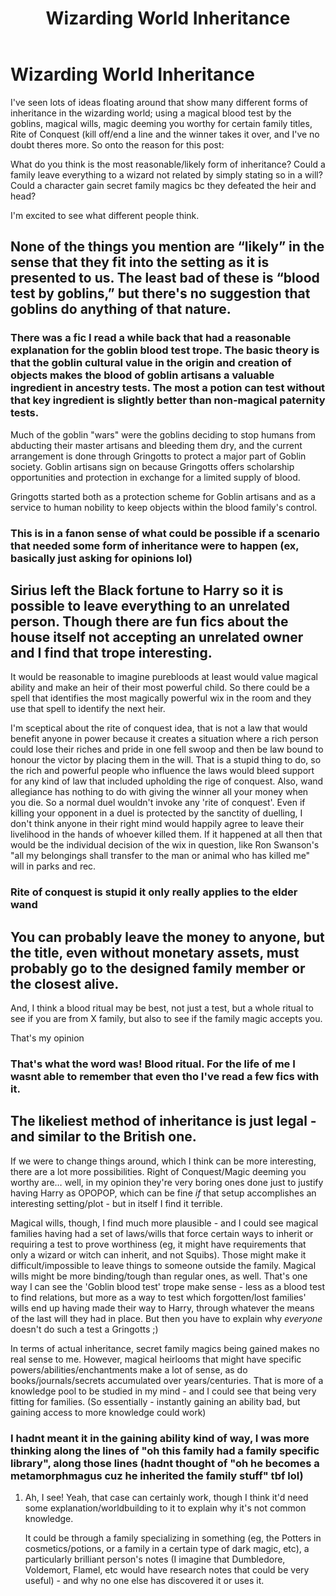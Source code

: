 #+TITLE: Wizarding World Inheritance

* Wizarding World Inheritance
:PROPERTIES:
:Author: W00Ferson
:Score: 10
:DateUnix: 1609853553.0
:DateShort: 2021-Jan-05
:FlairText: Discussion
:END:
I've seen lots of ideas floating around that show many different forms of inheritance in the wizarding world; using a magical blood test by the goblins, magical wills, magic deeming you worthy for certain family titles, Rite of Conquest (kill off/end a line and the winner takes it over, and I've no doubt theres more. So onto the reason for this post:

What do you think is the most reasonable/likely form of inheritance? Could a family leave everything to a wizard not related by simply stating so in a will? Could a character gain secret family magics bc they defeated the heir and head?

I'm excited to see what different people think.


** None of the things you mention are “likely” in the sense that they fit into the setting as it is presented to us. The least bad of these is “blood test by goblins,” but there's no suggestion that goblins do anything of that nature.
:PROPERTIES:
:Author: callmesalticidae
:Score: 10
:DateUnix: 1609853827.0
:DateShort: 2021-Jan-05
:END:

*** There was a fic I read a while back that had a reasonable explanation for the goblin blood test trope. The basic theory is that the goblin cultural value in the origin and creation of objects makes the blood of goblin artisans a valuable ingredient in ancestry tests. The most a potion can test without that key ingredient is slightly better than non-magical paternity tests.

Much of the goblin "wars" were the goblins deciding to stop humans from abducting their master artisans and bleeding them dry, and the current arrangement is done through Gringotts to protect a major part of Goblin society. Goblin artisans sign on because Gringotts offers scholarship opportunities and protection in exchange for a limited supply of blood.

Gringotts started both as a protection scheme for Goblin artisans and as a service to human nobility to keep objects within the blood family's control.
:PROPERTIES:
:Author: TrailingOffMidSente
:Score: 4
:DateUnix: 1609884415.0
:DateShort: 2021-Jan-06
:END:


*** This is in a fanon sense of what could be possible if a scenario that needed some form of inheritance were to happen (ex, basically just asking for opinions lol)
:PROPERTIES:
:Author: W00Ferson
:Score: 4
:DateUnix: 1609854040.0
:DateShort: 2021-Jan-05
:END:


** Sirius left the Black fortune to Harry so it is possible to leave everything to an unrelated person. Though there are fun fics about the house itself not accepting an unrelated owner and I find that trope interesting.

It would be reasonable to imagine purebloods at least would value magical ability and make an heir of their most powerful child. So there could be a spell that identifies the most magically powerful wix in the room and they use that spell to identify the next heir.

I'm sceptical about the rite of conquest idea, that is not a law that would benefit anyone in power because it creates a situation where a rich person could lose their riches and pride in one fell swoop and then be law bound to honour the victor by placing them in the will. That is a stupid thing to do, so the rich and powerful people who influence the laws would bleed support for any kind of law that included upholding the rige of conquest. Also, wand allegiance has nothing to do with giving the winner all your money when you die. So a normal duel wouldn't invoke any 'rite of conquest'. Even if killing your opponent in a duel is protected by the sanctity of duelling, I don't think anyone in their right mind would happily agree to leave their livelihood in the hands of whoever killed them. If it happened at all then that would be the individual decision of the wix in question, like Ron Swanson's "all my belongings shall transfer to the man or animal who has killed me" will in parks and rec.
:PROPERTIES:
:Author: Dalashas
:Score: 8
:DateUnix: 1609855820.0
:DateShort: 2021-Jan-05
:END:

*** Rite of conquest is stupid it only really applies to the elder wand
:PROPERTIES:
:Author: RoyalAct4
:Score: 2
:DateUnix: 1609885231.0
:DateShort: 2021-Jan-06
:END:


** You can probably leave the money to anyone, but the title, even without monetary assets, must probably go to the designed family member or the closest alive.

And, I think a blood ritual may be best, not just a test, but a whole ritual to see if you are from X family, but also to see if the family magic accepts you.

That's my opinion
:PROPERTIES:
:Author: European_Mapper
:Score: 6
:DateUnix: 1609857071.0
:DateShort: 2021-Jan-05
:END:

*** That's what the word was! Blood ritual. For the life of me I wasnt able to remember that even tho I've read a few fics with it.
:PROPERTIES:
:Author: W00Ferson
:Score: 2
:DateUnix: 1609857933.0
:DateShort: 2021-Jan-05
:END:


** The likeliest method of inheritance is just legal - and similar to the British one.

If we were to change things around, which I think can be more interesting, there are a lot more possibilities. Right of Conquest/Magic deeming you worthy are... well, in my opinion they're very boring ones done just to justify having Harry as OPOPOP, which can be fine /if/ that setup accomplishes an interesting setting/plot - but in itself I find it terrible.

Magical wills, though, I find much more plausible - and I could see magical families having had a set of laws/wills that force certain ways to inherit or requiring a test to prove worthiness (eg, it might have requirements that only a wizard or witch can inherit, and not Squibs). Those might make it difficult/impossible to leave things to someone outside the family. Magical wills might be more binding/tough than regular ones, as well. That's one way I can see the 'Goblin blood test' trope make sense - less as a blood test to find relations, but more as a way to test which forgotten/lost families' wills end up having made their way to Harry, through whatever the means of the last will they had in place. But then you have to explain why /everyone/ doesn't do such a test a Gringotts ;)

In terms of actual inheritance, secret family magics being gained makes no real sense to me. However, magical heirlooms that might have specific powers/abilities/enchantments make a lot of sense, as do books/journals/secrets accumulated over years/centuries. That is more of a knowledge pool to be studied in my mind - and I could see that being very fitting for families. (So essentially - instantly gaining an ability bad, but gaining access to more knowledge could work)
:PROPERTIES:
:Author: matgopack
:Score: 7
:DateUnix: 1609858329.0
:DateShort: 2021-Jan-05
:END:

*** I hadnt meant it in the gaining ability kind of way, I was more thinking along the lines of "oh this family had a family specific library", along those lines (hadnt thought of "oh he becomes a metamorphmagus cuz he inherited the family stuff" tbf lol)
:PROPERTIES:
:Author: W00Ferson
:Score: 2
:DateUnix: 1609859545.0
:DateShort: 2021-Jan-05
:END:

**** Ah, I see! Yeah, that case can certainly work, though I think it'd need some explanation/worldbuilding to it to explain why it's not common knowledge.

It could be through a family specializing in something (eg, the Potters in cosmetics/potions, or a family in a certain type of dark magic, etc), a particularly brilliant person's notes (I imagine that Dumbledore, Voldemort, Flamel, etc would have research notes that could be very useful) - and why no one else has discovered it or uses it.
:PROPERTIES:
:Author: matgopack
:Score: 2
:DateUnix: 1609862271.0
:DateShort: 2021-Jan-05
:END:

